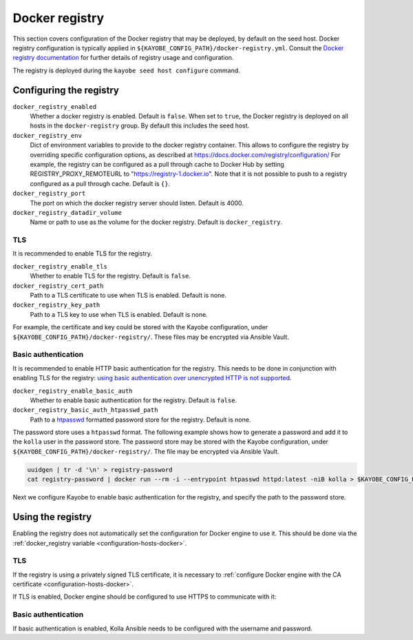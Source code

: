 .. _configuration-docker-registry:

===============
Docker registry
===============

This section covers configuration of the Docker registry that may be deployed,
by default on the seed host. Docker registry configuration is typically applied
in ``${KAYOBE_CONFIG_PATH}/docker-registry.yml``. Consult the `Docker registry
documentation <https://docs.docker.com/registry/>`__ for further details of
registry usage and configuration.

The registry is deployed during the ``kayobe seed host configure`` command.

Configuring the registry
========================

``docker_registry_enabled``
    Whether a docker registry is enabled. Default is ``false``. When set to
    ``true``, the Docker registry is deployed on all hosts in the
    ``docker-registry`` group. By default this includes the seed host.
``docker_registry_env``
    Dict of environment variables to provide to the docker registry container.
    This allows to configure the registry by overriding specific configuration
    options, as described at https://docs.docker.com/registry/configuration/
    For example, the registry can be configured as a pull through cache to
    Docker Hub by setting REGISTRY_PROXY_REMOTEURL to
    "https://registry-1.docker.io".  Note that it is not possible to push to a
    registry configured as a pull through cache. Default is ``{}``.
``docker_registry_port``
    The port on which the docker registry server should listen. Default is
    4000.
``docker_registry_datadir_volume``
    Name or path to use as the volume for the docker registry. Default is
    ``docker_registry``.

TLS
---

It is recommended to enable TLS for the registry.

``docker_registry_enable_tls``
    Whether to enable TLS for the registry. Default is ``false``.

``docker_registry_cert_path``
    Path to a TLS certificate to use when TLS is enabled. Default is none.

``docker_registry_key_path``
    Path to a TLS key to use when TLS is enabled. Default is none.

For example, the certificate and key could be stored with the Kayobe
configuration, under ``${KAYOBE_CONFIG_PATH}/docker-registry/``. These files
may be encrypted via Ansible Vault.

.. code-block:: yaml
   :caption: ``docker-registry.yml``

   docker_registry_enable_tls: true
   docker_registry_cert_path: "{{ kayobe_config_path }}/docker-registry/cert.pem"
   docker_registry_key_path: "{{ kayobe_config_path }}/docker-registry/key.pem"

Basic authentication
--------------------

It is recommended to enable HTTP basic authentication for the registry. This
needs to be done in conjunction with enabling TLS for the registry: `using
basic authentication over unencrypted HTTP is not supported
<https://docs.docker.com/registry/deploying/#native-basic-auth>`__.

``docker_registry_enable_basic_auth``
    Whether to enable basic authentication for the registry. Default is
    ``false``.

``docker_registry_basic_auth_htpasswd_path``
    Path to a `htpasswd
    <https://httpd.apache.org/docs/2.4/programs/htpasswd.html>`__ formatted
    password store for the registry.  Default is none.

The password store uses a ``htpasswd`` format. The following example shows how
to generate a password and add it to the ``kolla`` user in the password store.
The password store may be stored with the Kayobe configuration, under
``${KAYOBE_CONFIG_PATH}/docker-registry/``. The file may be encrypted via
Ansible Vault.

.. code-block:: console

   uuidgen | tr -d '\n' > registry-password
   cat registry-password | docker run --rm -i --entrypoint htpasswd httpd:latest -niB kolla > $KAYOBE_CONFIG_PATH/docker-registry/htpasswd

Next we configure Kayobe to enable basic authentication for the registry, and
specify the path to the password store.

.. code-block:: yaml
   :caption: ``docker-registry.yml``

   docker_registry_enable_basic_auth: true
   docker_registry_basic_auth_htpasswd_path: "{{ kayobe_config_path }}/docker-registry/htpasswd"

Using the registry
==================

Enabling the registry does not automatically set the configuration for Docker
engine to use it. This should be done via the :ref:`docker_registry variable
<configuration-hosts-docker>`.

TLS
---

If the registry is using a privately signed TLS certificate, it is necessary to
:ref:`configure Docker engine with the CA certificate
<configuration-hosts-docker>`.

If TLS is enabled, Docker engine should be configured to use HTTPS to
communicate with it:

.. code-block:: yaml
   :caption: ``kolla/globals.yml``

   docker_registry_insecure: false

Basic authentication
--------------------

If basic authentication is enabled, Kolla Ansible needs to be configured with
the username and password.

.. code-block:: yaml
   :caption: ``kolla.yml``

   kolla_docker_registry_username: <registry username>
   kolla_docker_registry_password: <registry password>
